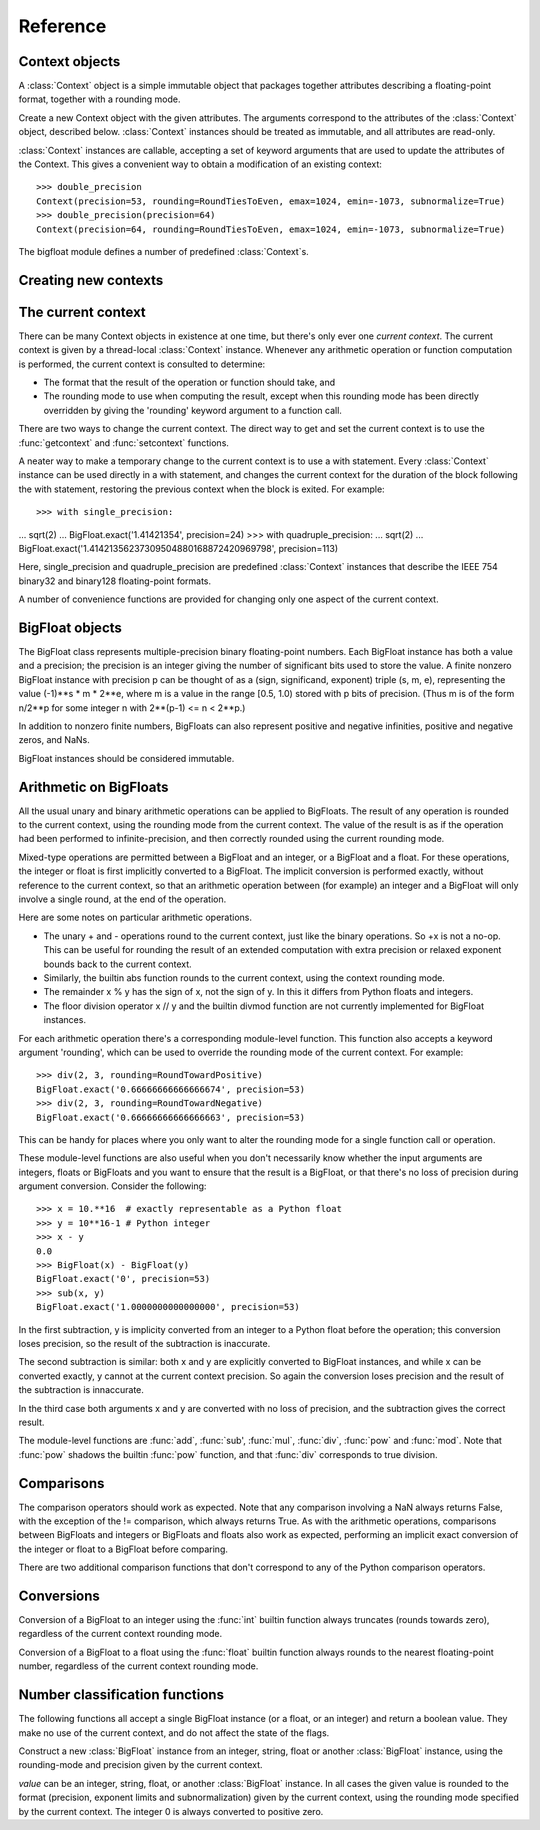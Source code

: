 Reference
=========

Context objects
---------------

A :class:`Context` object is a simple immutable object that packages together
attributes describing a floating-point format, together with a rounding mode.

.. class:: Context(precision, rounding, emax, emin, subnormalize)

   Create a new Context object with the given attributes.  The
   arguments correspond to the attributes of the :class:`Context`
   object, described below.  :class:`Context` instances should be
   treated as immutable, and all attributes are read-only.

   .. attribute:: precision

      Precision of the floating-point format, given in bits.

   .. attribute:: emax

      Maximum exponent allowed for this format.  The largest
      representable finite number representable in the context self is
      (1-2**-self.precision) * 2**self.emax.

   .. attribute:: emin

      Minimum exponent allowed for this format.  The smallest representable
      positive number in the format is 0.5 * 2**emin.

   .. attribute:: subnormalize

      A boolean value, True if the format has gradual underflow, and
      False otherwise.  With gradual underflow, all finite floating-point
      numbers have a value that's an integer multiple of 2**(emin-1).

   .. attribute:: rounding

      The rounding mode of this Context.

   :class:`Context` instances are callable, accepting a set of keyword
   arguments that are used to update the attributes of the Context.
   This gives a convenient way to obtain a modification of an existing
   context::

      >>> double_precision
      Context(precision=53, rounding=RoundTiesToEven, emax=1024, emin=-1073, subnormalize=True)
      >>> double_precision(precision=64)
      Context(precision=64, rounding=RoundTiesToEven, emax=1024, emin=-1073, subnormalize=True)



The bigfloat module defines a number of predefined :class:`Context`s.

.. data:: DefaultContext

   The context that's in use when the bigfloat module is first
   imported.  It has precision of 53, large exponent bounds, no
   subnormalization, and the RoundTiesToEven rounding mode.

.. data:: half_precision
.. data:: single_precision
.. data:: double_precision
.. data:: quadruple_precision

   These :class:`Context`s correspond to the binary16, binary32, binary64 and
   binary128 interchange formats described in IEEE 754-2008 (section 3.6).

.. function:: IEEEContext(bitwidth)

   If bitwidth is one of 16, 32, 64, or a multiple of 32 that's not
   less than 128, return the IEEE binary interchange format with the
   given bit width.  See section 3.6 of IEEE 754-2008 for details.


Creating new contexts
---------------------



The current context
-------------------

There can be many Context objects in existence at one time, but
there's only ever one *current context*.  The current context is given
by a thread-local :class:`Context` instance.  Whenever any arithmetic
operation or function computation is performed, the current context is
consulted to determine:

* The format that the result of the operation or function should take, and

* The rounding mode to use when computing the result, except when this
  rounding mode has been directly overridden by giving the 'rounding'
  keyword argument to a function call.

There are two ways to change the current context.  The direct way to
get and set the current context is to use the :func:`getcontext` and
:func:`setcontext` functions.

.. function:: getcontext()

   Return a copy of the current context.

.. function:: setcontext(context)

   Set the current context to the given context.

A neater way to make a temporary change to the current context is to
use a with statement.  Every :class:`Context` instance can be used
directly in a with statement, and changes the current context for the
duration of the block following the with statement, restoring the
previous context when the block is exited.  For example::

>>> with single_precision:
...     sqrt(2)
... 
BigFloat.exact('1.41421354', precision=24)
>>> with quadruple_precision:
...     sqrt(2)
... 
BigFloat.exact('1.41421356237309504880168872420969798', precision=113)

Here, single_precision and quadruple_precision are predefined
:class:`Context` instances that describe the IEEE 754 binary32 and
binary128 floating-point formats.

A number of convenience functions are provided for changing only
one aspect of the current context.

.. function:: precision(p)

   Return a copy of the current context with the precision changed to p.
   Example usage::

      >>> with precision(100):
      ...     sqrt(2)
      ... 
      BigFloat.exact('1.4142135623730950488016887242092', precision=100)

      >>> with precision(20):
      ...     const_pi()
      ... 
      BigFloat.exact('3.1415939', precision=20)

.. function:: rounding(rnd)

   Return a copy of the current context with the rounding mode changed
   to rnd.  Example usage::

      >>> with rounding(RoundTowardNegative):
      ...     lower_bound = log2(10)
      ... 
      >>> with rounding(RoundTowardPositive):
      ...     upper_bound = log2(10)
      ... 
      >>> lower_bound
      BigFloat.exact('3.3219280948873622', precision=53)
      >>> upper_bound
      BigFloat.exact('3.3219280948873626', precision=53)

.. function:: extra_precision(p)

   Return a copy of the current context with the precision increased
   by p.

      >>> getcontext().precision
      53
      >>> extra_precision(10).precision
      63
      >>> with extra_precision(20):
      ...     gamma(1.5)
      ... 
      BigFloat.exact('0.88622692545275801364912', precision=73)

.. function:: exponent_limits(emin=None, emax=None, subnormalize=False)

   Return a copy of the current context with given exponent
   limits. emin and emax default to the smallest and largest possible
   values, respectively.  When called with no arguments, this function
   can be convenient for temporarily relaxing exponents to avoid
   underflow or overflow during intermediate calculations::

      >>> with double_precision:
      ...     log(pow(2, 1234))   # intermediate power overflows
      ... 
      BigFloat.exact('Infinity', precision=53)
      >>> with double_precision:
      ...     with exponent_limits():
      ...         log(pow(2, 1234))
      ... 
      BigFloat.exact('855.34362081097254', precision=53)




   
BigFloat objects
----------------

The BigFloat class represents multiple-precision binary
floating-point numbers.  Each BigFloat instance has both a value
and a precision; the precision is an integer giving the number of
significant bits used to store the value.  A finite nonzero
BigFloat instance with precision p can be thought of as a (sign,
significand, exponent) triple (s, m, e), representing the value
(-1)**s * m * 2**e, where m is a value in the range [0.5, 1.0)
stored with p bits of precision.  (Thus m is of the form n/2**p for
some integer n with 2**(p-1) <= n < 2**p.)

In addition to nonzero finite numbers, BigFloats can also represent
positive and negative infinities, positive and negative zeros, and
NaNs.

BigFloat instances should be considered immutable.

Arithmetic on BigFloats
-----------------------

All the usual unary and binary arithmetic operations can be applied to
BigFloats.  The result of any operation is rounded to the current
context, using the rounding mode from the current context.  The value
of the result is as if the operation had been performed to
infinite-precision, and then correctly rounded using the current
rounding mode.

Mixed-type operations are permitted between a BigFloat and an integer,
or a BigFloat and a float.  For these operations, the integer or float
is first implicitly converted to a BigFloat.  The implicit conversion
is performed exactly, without reference to the current context, so
that an arithmetic operation between (for example) an integer and a
BigFloat will only involve a single round, at the end of the
operation.

Here are some notes on particular arithmetic operations.

* The unary + and - operations round to the current context, just like
  the binary operations.  So +x is not a no-op.  This can be useful
  for rounding the result of an extended computation with extra
  precision or relaxed exponent bounds back to the current context.

* Similarly, the builtin abs function rounds to the current context,
  using the context rounding mode.

* The remainder x % y has the sign of x, not the sign of y.  In this
  it differs from Python floats and integers.

* The floor division operator x // y and the builtin divmod function
  are not currently implemented for BigFloat instances.

For each arithmetic operation there's a corresponding module-level
function.  This function also accepts a keyword argument 'rounding',
which can be used to override the rounding mode of the current
context.  For example::

   >>> div(2, 3, rounding=RoundTowardPositive)
   BigFloat.exact('0.66666666666666674', precision=53)
   >>> div(2, 3, rounding=RoundTowardNegative)
   BigFloat.exact('0.66666666666666663', precision=53)

This can be handy for places where you only want to alter the rounding
mode for a single function call or operation.

These module-level functions are also useful when you don't
necessarily know whether the input arguments are integers, floats or
BigFloats and you want to ensure that the result is a BigFloat, or
that there's no loss of precision during argument conversion.  Consider
the following::

   >>> x = 10.**16  # exactly representable as a Python float
   >>> y = 10**16-1 # Python integer
   >>> x - y
   0.0
   >>> BigFloat(x) - BigFloat(y)
   BigFloat.exact('0', precision=53)
   >>> sub(x, y)
   BigFloat.exact('1.0000000000000000', precision=53)

In the first subtraction, y is implicity converted from an integer to
a Python float before the operation;  this conversion loses precision,
so the result of the subtraction is inaccurate.

The second subtraction is similar: both x and y are explicitly
converted to BigFloat instances, and while x can be converted exactly,
y cannot at the current context precision.  So again the conversion
loses precision and the result of the subtraction is innaccurate.

In the third case both arguments x and y are converted with no loss of
precision, and the subtraction gives the correct result.

The module-level functions are :func:`add`, :func:`sub', :func:`mul`,
:func:`div`, :func:`pow` and :func:`mod`.  Note that :func:`pow`
shadows the builtin :func:`pow` function, and that :func:`div`
corresponds to true division.

Comparisons
-----------

The comparison operators should work as expected.  Note that any
comparison involving a NaN always returns False, with the exception of
the != comparison, which always returns True.  As with the arithmetic
operations, comparisons between BigFloats and integers or BigFloats
and floats also work as expected, performing an implicit exact
conversion of the integer or float to a BigFloat before comparing.

There are two additional comparison functions that don't correspond to
any of the Python comparison operators.

.. function:: lessgreater(x, y)

   Return True if either x < y or x > y, and False otherwise.
   lessgreater(x, y) differs from x != y in the case where either x or
   y is a NaN: in that case, lessgreater(x, y) will return False,
   while x != y will return True.

.. function:: unordered(x, y)

   Return True if either x or y is a NaN, and False otherwise.

Conversions
-----------

Conversion of a BigFloat to an integer using the :func:`int` builtin
function always truncates (rounds towards zero), regardless of the
current context rounding mode.

Conversion of a BigFloat to a float using the :func:`float` builtin
function always rounds to the nearest floating-point number,
regardless of the current context rounding mode.

Number classification functions
-------------------------------

The following functions all accept a single BigFloat instance (or a
float, or an integer) and return a boolean value.  They make no
use of the current context, and do not affect the state of the flags.

.. function:: is_nan(x)

   Return True if x is a NaN and False otherwise.

.. function:: is_inf(x)

   Return True if x is an infinity (either positive or negative), and False
   otherwise.

.. function:: is_zero(x)

   Return True if x is a zero (either positive zero or negative zero),
   and False otherwise.

.. function:: is_finite(x)

   Return True if x is not an infinity or NaN, and False otherwise.

.. function:: is_negative(x)

   Return True if the sign bit of x is set, and False otherwise.  Note that
   this function is misnamed:  is_negative(-0.0) returns True, even though
   -0.0 is not, strictly speaking, negative.

.. function:: is_integer(x)

   Return True if x is an exact integer and False otherwise.




.. class:: BigFloat(value)

   Construct a new :class:`BigFloat` instance from an integer, string,
   float or another :class:`BigFloat` instance, using the rounding-mode
   and precision given by the current context.

   *value* can be an integer, string, float, or another
   :class:`BigFloat` instance.  In all cases the given value is
   rounded to the format (precision, exponent limits and
   subnormalization) given by the current context, using the rounding
   mode specified by the current context.  The integer 0 is always
   converted to positive zero.

   .. method:: exact(cls, value, precision=None)

      A classmethod to construct a new :class:`BigFloat` instance from
      an integer, string, float or another :class:`BigFloat` instance,
      doing an exact conversion where possible.  Unlike the usual
      BigFloat constructor, this alternative constructor makes no use
      of the current context and will not affect the current flags.

      If value is an integer, float or BigFloat, then the precision
      keyword must not be given, and the conversion is exact.  The
      resulting BigFloat has a precision sufficiently large to hold the
      converted value exactly.  If value is a string, then the
      precision argument must be given.  The string is converted using
      the given precision and the RoundTiesToEven rounding mode.

   .. method:: as_integer_ratio(self)

      Return a pair (n, d) of integers such that n and d are
      relatively prime, d is positive, and the value of self is
      exactly n/d.

      If self is an infinity or nan then ValueError is raised.  Both
      negative and positive zeros are converted to (0, 1).

